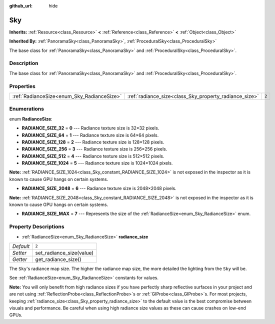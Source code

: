 :github_url: hide

.. Generated automatically by doc/tools/make_rst.py in Rebel Engine's source tree.
.. DO NOT EDIT THIS FILE, but the Sky.xml source instead.
.. The source is found in doc/classes or modules/<name>/doc_classes.

.. _class_Sky:

Sky
===

**Inherits:** :ref:`Resource<class_Resource>` **<** :ref:`Reference<class_Reference>` **<** :ref:`Object<class_Object>`

**Inherited By:** :ref:`PanoramaSky<class_PanoramaSky>`, :ref:`ProceduralSky<class_ProceduralSky>`

The base class for :ref:`PanoramaSky<class_PanoramaSky>` and :ref:`ProceduralSky<class_ProceduralSky>`.

Description
-----------

The base class for :ref:`PanoramaSky<class_PanoramaSky>` and :ref:`ProceduralSky<class_ProceduralSky>`.

Properties
----------

+--------------------------------------------+--------------------------------------------------------+-------+
| :ref:`RadianceSize<enum_Sky_RadianceSize>` | :ref:`radiance_size<class_Sky_property_radiance_size>` | ``2`` |
+--------------------------------------------+--------------------------------------------------------+-------+

Enumerations
------------

.. _enum_Sky_RadianceSize:

.. _class_Sky_constant_RADIANCE_SIZE_32:

.. _class_Sky_constant_RADIANCE_SIZE_64:

.. _class_Sky_constant_RADIANCE_SIZE_128:

.. _class_Sky_constant_RADIANCE_SIZE_256:

.. _class_Sky_constant_RADIANCE_SIZE_512:

.. _class_Sky_constant_RADIANCE_SIZE_1024:

.. _class_Sky_constant_RADIANCE_SIZE_2048:

.. _class_Sky_constant_RADIANCE_SIZE_MAX:

enum **RadianceSize**:

- **RADIANCE_SIZE_32** = **0** --- Radiance texture size is 32×32 pixels.

- **RADIANCE_SIZE_64** = **1** --- Radiance texture size is 64×64 pixels.

- **RADIANCE_SIZE_128** = **2** --- Radiance texture size is 128×128 pixels.

- **RADIANCE_SIZE_256** = **3** --- Radiance texture size is 256×256 pixels.

- **RADIANCE_SIZE_512** = **4** --- Radiance texture size is 512×512 pixels.

- **RADIANCE_SIZE_1024** = **5** --- Radiance texture size is 1024×1024 pixels.

**Note:** :ref:`RADIANCE_SIZE_1024<class_Sky_constant_RADIANCE_SIZE_1024>` is not exposed in the inspector as it is known to cause GPU hangs on certain systems.

- **RADIANCE_SIZE_2048** = **6** --- Radiance texture size is 2048×2048 pixels.

**Note:** :ref:`RADIANCE_SIZE_2048<class_Sky_constant_RADIANCE_SIZE_2048>` is not exposed in the inspector as it is known to cause GPU hangs on certain systems.

- **RADIANCE_SIZE_MAX** = **7** --- Represents the size of the :ref:`RadianceSize<enum_Sky_RadianceSize>` enum.

Property Descriptions
---------------------

.. _class_Sky_property_radiance_size:

- :ref:`RadianceSize<enum_Sky_RadianceSize>` **radiance_size**

+-----------+--------------------------+
| *Default* | ``2``                    |
+-----------+--------------------------+
| *Setter*  | set_radiance_size(value) |
+-----------+--------------------------+
| *Getter*  | get_radiance_size()      |
+-----------+--------------------------+

The ``Sky``'s radiance map size. The higher the radiance map size, the more detailed the lighting from the ``Sky`` will be.

See :ref:`RadianceSize<enum_Sky_RadianceSize>` constants for values.

**Note:** You will only benefit from high radiance sizes if you have perfectly sharp reflective surfaces in your project and are not using :ref:`ReflectionProbe<class_ReflectionProbe>`\ s or :ref:`GIProbe<class_GIProbe>`\ s. For most projects, keeping :ref:`radiance_size<class_Sky_property_radiance_size>` to the default value is the best compromise between visuals and performance. Be careful when using high radiance size values as these can cause crashes on low-end GPUs.

.. |virtual| replace:: :abbr:`virtual (This method should typically be overridden by the user to have any effect.)`
.. |const| replace:: :abbr:`const (This method has no side effects. It doesn't modify any of the instance's member variables.)`
.. |vararg| replace:: :abbr:`vararg (This method accepts any number of arguments after the ones described here.)`
